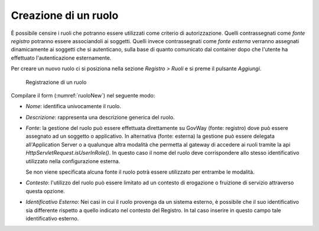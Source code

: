 .. _ruolo:

Creazione di un ruolo
^^^^^^^^^^^^^^^^^^^^^

È possibile censire i ruoli che potranno essere utilizzati come criterio
di autorizzazione. Quelli contrassegnati come *fonte registro* potranno
essere associandoli ai soggetti. Quelli invece contrassegnati come
*fonte esterna* verranno assegnati dinamicamente ai soggetti che si
autenticano, sulla base di quanto comunicato dal container dopo che
l'utente ha effettuato l'autenticazione esternamente.

Per creare un nuovo ruolo ci si posiziona nella sezione *Registro >
Ruoli* e si preme il pulsante *Aggiungi*.

   .. figure:: ../../_figure_console/Ruoli-new.png
    :scale: 100%
    :align: center
    :name: ruoloNew

    Registrazione di un ruolo

Compilare il form (:numref:`ruoloNew`) nel seguente modo:

-  *Nome*: identifica univocamente il ruolo.

-  *Descrizione*: rappresenta una descrizione generica del ruolo.

-  *Fonte*: la gestione del ruolo può essere effettuata direttamente su
   GovWay (fonte: registro) dove può essere assegnato ad un soggetto o
   applicativo. In alternativa (fonte: esterna) la gestione può essere
   delegata all'Application Server o a qualunque altra modalità che
   permetta al gateway di accedere ai ruoli tramite la api
   *HttpServletRequest.isUserInRole()*. In questo caso il nome del ruolo
   deve corrispondere allo stesso identificativo utilizzato nella
   configurazione esterna.

   Se non viene specificata alcuna fonte il ruolo potrà essere
   utilizzato per entrambe le modalità.

-  *Contesto*: l'utilizzo del ruolo può essere limitato ad un contesto
   di erogazione o fruizione di servizio attraverso questa opzione.

-  *Identificativo Esterno*: Nei casi in cui il ruolo provenga da un
   sistema esterno, è possibile che il suo identificativo sia differente
   rispetto a quello indicato nel contesto del Registro. In tal caso
   inserire in questo campo tale identificativo esterno.

